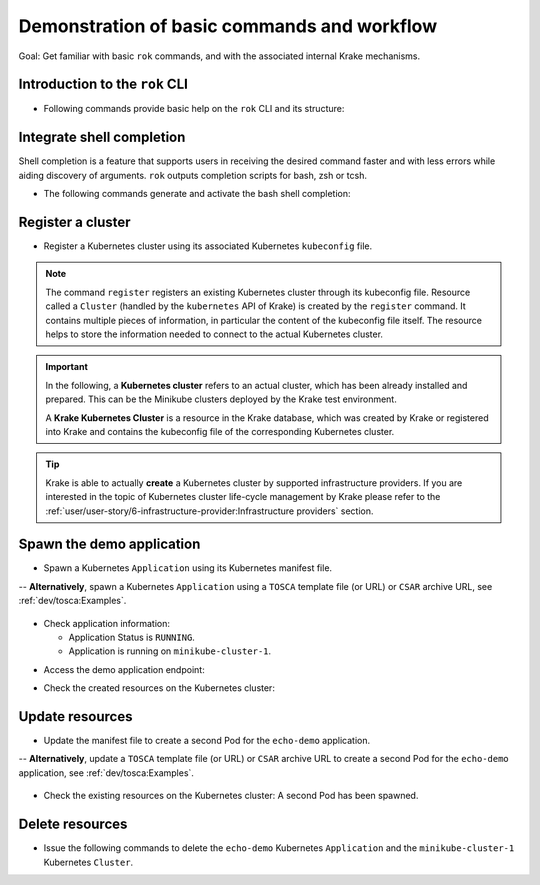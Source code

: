 ============================================
Demonstration of basic commands and workflow
============================================

Goal: Get familiar with basic ``rok`` commands, and with the associated internal Krake mechanisms.

Introduction to the ``rok`` CLI
===============================

- Following commands provide basic help on the ``rok`` CLI and its structure:

.. prompt:: bash $ auto

    $ rok --help
    $ rok kubernetes --help  # Similar to "rok kube --help"
    $ rok kube application --help  # Similar to "rok app --help"
    $ rok kube cluster --help
    $ rok infrastructure --help  # Similar to "rok infra --help"

Integrate shell completion
==========================

Shell completion is a feature that supports users in receiving the desired
command faster and with less errors while aiding discovery of arguments.
``rok`` outputs completion scripts for bash, zsh or tcsh.

- The following commands generate and activate the bash shell completion:

.. prompt:: bash $ auto

    $ rok --print-completion bash > rok-completion.bash
    $ source rok-completion.bash

Register a cluster
==================

- Register a Kubernetes cluster using its associated Kubernetes ``kubeconfig`` file.

.. prompt:: bash $ auto

    $ rok kube cluster list  # No Cluster resource is present
    $ rok kube cluster register -k clusters/config/minikube-cluster-1
    $ rok kube cluster list  # One Cluster resource with name "minikube-cluster-1"

.. note::

    The command ``register`` registers an existing Kubernetes cluster through its
    kubeconfig file. Resource called a ``Cluster`` (handled by the
    ``kubernetes`` API of Krake) is created by the ``register`` command.
    It contains multiple pieces of information, in particular the content
    of the kubeconfig file itself. The resource helps to store the information
    needed to connect to the actual Kubernetes cluster.


.. important::

    In the following, a **Kubernetes cluster** refers to an actual cluster, which has
    been already installed and prepared. This can be the Minikube clusters deployed by
    the Krake test environment.

    A **Krake Kubernetes Cluster** is a resource in the Krake database, which was created
    by Krake or registered into Krake and contains the kubeconfig file of the
    corresponding Kubernetes cluster.

.. tip::

    Krake is able to actually **create** a Kubernetes cluster by supported infrastructure providers.
    If you are interested in the topic of Kubernetes cluster life-cycle management by Krake
    please refer to the :ref:`user/user-story/6-infrastructure-provider:Infrastructure providers` section.

Spawn the demo application
==========================

- Spawn a Kubernetes ``Application`` using its Kubernetes manifest file.

.. prompt:: bash $ auto

    $ rok kube app list  # No Application resource is present
    $ rok kube app create -f git/krake/examples/templates/k8s/echo-demo.yaml echo-demo
    $ rok kube app list  # One Application resource with name "echo-demo"

-- **Alternatively**, spawn a Kubernetes ``Application`` using a ``TOSCA`` template file (or URL) or ``CSAR`` archive URL, see :ref:`dev/tosca:Examples`.

  .. prompt:: bash $ auto

      $ rok kube app list  # No Application resource is present
      $ rok kube app create -f git/krake/examples/templates/tosca/echo-demo-tosca.yaml echo-demo
      $ rok kube app list  # One Application resource with name "echo-demo"

- Check application information:

  - Application Status is ``RUNNING``.
  - Application is running on ``minikube-cluster-1``.

.. prompt:: bash $ auto

    $ rok kube app get echo-demo
    $ rok kube app get echo-demo -o json  # Use JSON format, which is also more verbose

- Access the demo application endpoint:

.. prompt:: bash $ auto

    $ APP_URL=$(rok kube app get echo-demo -o json | jq '.status.services["echo-demo"]'); APP_URL="${APP_URL:1: -1}"  # Extract Application endpoint from JSON output and register it in the APP_URL variable
    $ curl $APP_URL

- Check the created resources on the Kubernetes cluster:

.. prompt:: bash $ auto

    $ kubectl --kubeconfig clusters/config/minikube-cluster-1 get deployments
    NAME        READY   UP-TO-DATE   AVAILABLE   AGE
    echo-demo   1/1     1            1           3h34m
    $ kubectl --kubeconfig clusters/config/minikube-cluster-1 get services
    NAME         TYPE        CLUSTER-IP    EXTERNAL-IP   PORT(S)          AGE
    echo-demo    NodePort    10.98.78.74   <none>        8080:32235/TCP   3h34m
    kubernetes   ClusterIP   10.96.0.1     <none>        443/TCP          27h
    $ kubectl --kubeconfig clusters/config/minikube-cluster-1 get po
    NAME                         READY   STATUS    RESTARTS   AGE
    echo-demo-6dc5d84869-4hcd8   1/1     Running   0          3h34m

Update resources
================

- Update the manifest file to create a second Pod for the ``echo-demo`` application.

.. prompt:: bash $ auto

    $ cat git/krake/examples/templates/k8s/echo-demo-update.yaml
    ---
    apiVersion: apps/v1
    kind: Deployment
    metadata:
      name: echo-demo
    spec:
      replicas: 2
      selector:
        matchLabels:
          app: echo
      template:
        metadata:
          labels:
            app: echo
        spec:
          containers:
          - name: echo
            image: registry.k8s.io/echoserver:1.9
            ports:
            - containerPort: 8080
    ---
    apiVersion: v1
    kind: Service
    metadata:
      name: echo-demo
    spec:
      type: NodePort
      selector:
        app: echo
      ports:
      - port: 8080
        protocol: TCP
        targetPort: 8080

    $ rok kube app update -f git/krake/examples/templates/k8s/echo-demo-update.yaml echo-demo

-- **Alternatively**, update a ``TOSCA`` template file (or URL) or ``CSAR`` archive URL to create a second Pod for the ``echo-demo`` application, see :ref:`dev/tosca:Examples`.

  .. prompt:: bash $ auto

      $ rok kube app update -f git/krake/rak/functionals/echo-demo-update-tosca.yaml echo-demo


- Check the existing resources on the Kubernetes cluster: A second Pod has been spawned.

.. prompt:: bash $ auto

    $ kubectl --kubeconfig clusters/config/minikube-cluster-1 get deployments
    NAME        READY   UP-TO-DATE   AVAILABLE   AGE
    echo-demo   2/2     2            2           42m
    $ kubectl --kubeconfig clusters/config/minikube-cluster-1 get po
    NAME                         READY   STATUS        RESTARTS   AGE
    echo-demo-6dc5d84869-2v6jh   1/1     Running       0          7s
    echo-demo-6dc5d84869-l7fm2   1/1     Running       0          42m

Delete resources
================

- Issue the following commands to delete the ``echo-demo`` Kubernetes ``Application`` and the ``minikube-cluster-1`` Kubernetes ``Cluster``.

.. prompt:: bash $ auto

    $ rok kube app delete echo-demo
    $ rok kube app list  # No Application resource is present
    $ rok kube cluster delete minikube-cluster-1
    $ rok kube cluster list  # No Cluster resource is present
